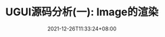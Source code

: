 #+TITLE: UGUI源码分析(一): Image的渲染
#+DATE: 2021-12-26T11:33:24+08:00
#+TAGS[]: Unity UGUI
#+CATEGORIES[]:  UGUI源码分析
#+LAYOUT: post
#+OPTIONS: toc:nil
#+DRAFT: true



